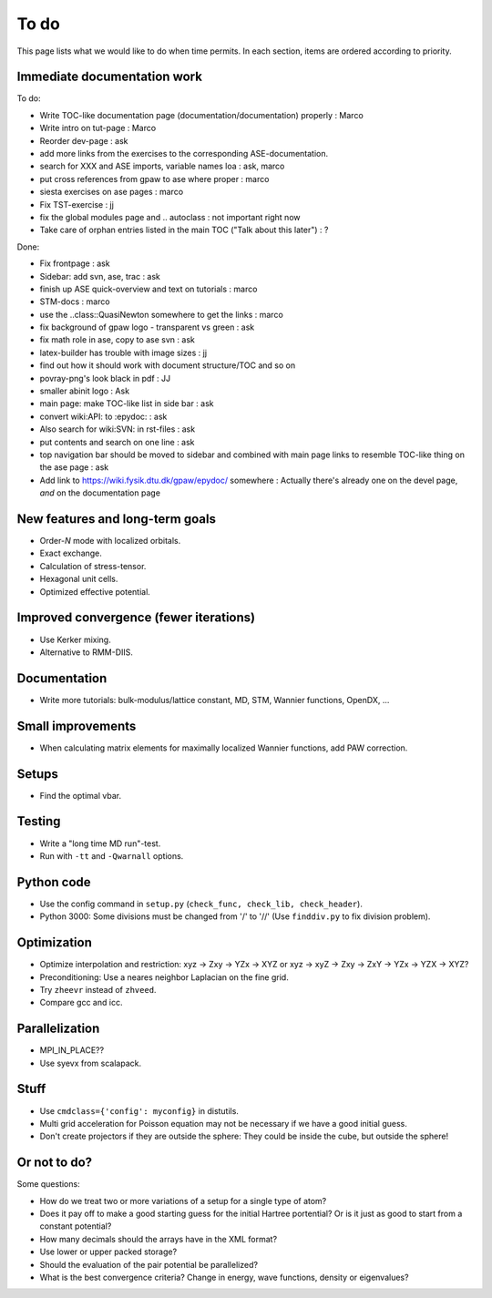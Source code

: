 .. _todo:

=====
To do
=====

This page lists what we would like to do when time permits.  In each section, items are ordered according to priority.


Immediate documentation work
============================

To do:

* Write TOC-like documentation page (documentation/documentation) properly : Marco
* Write intro on tut-page : Marco
* Reorder dev-page : ask
* add more links from the exercises to the corresponding ASE-documentation.
* search for XXX and ASE imports, variable names loa : ask, marco
* put cross references from gpaw to ase where proper : marco
* siesta exercises on ase pages  : marco
* Fix TST-exercise : jj

* fix the global modules page and .. autoclass : not important right now
* Take care of orphan entries listed in the main TOC ("Talk about this later") : ?

Done:

* Fix frontpage : ask
* Sidebar: add svn, ase, trac : ask
* finish up ASE quick-overview and text on tutorials : marco
* STM-docs : marco
* use the ..class::QuasiNewton somewhere to get the links : marco
* fix background of gpaw logo - transparent vs green  :  ask
* fix math role in ase, copy to ase svn : ask
* latex-builder has trouble with image sizes : jj
* find out how it should work with document structure/TOC and so on
* povray-png's look black in pdf : JJ
* smaller abinit logo : Ask
* main page:  make TOC-like list in side bar : ask
* convert wiki:API: to :epydoc: : ask
* Also search for wiki:SVN: in rst-files : ask
* put contents and search on one line : ask
* top navigation bar should be moved to sidebar and combined with main page links to resemble TOC-like thing on the ase page : ask
* Add link to https://wiki.fysik.dtu.dk/gpaw/epydoc/ somewhere : Actually there's already one on the devel page, *and* on the documentation page


New features and long-term goals
================================

* Order-*N* mode with localized orbitals.
* Exact exchange.
* Calculation of stress-tensor.
* Hexagonal unit cells.
* Optimized effective potential.


Improved convergence (fewer iterations)
=======================================

* Use Kerker mixing.
* Alternative to RMM-DIIS.


Documentation
=============

* Write more tutorials: bulk-modulus/lattice constant, MD, STM, Wannier functions, OpenDX, ...


Small improvements
==================

* When calculating matrix elements for maximally localized Wannier functions, add PAW correction.


Setups
======

* Find the optimal vbar.


Testing
=======

* Write a "long time MD run"-test.
* Run with ``-tt`` and ``-Qwarnall`` options.


Python code
===========

* Use the config command in ``setup.py`` (``check_func, check_lib, check_header``). 
* Python 3000:  Some divisions must be changed from '/' to '//' (Use ``finddiv.py`` to fix division problem).


Optimization
============

* Optimize interpolation and restriction: xyz -> Zxy -> YZx -> XYZ or xyz -> xyZ -> Zxy -> ZxY -> YZx -> YZX -> XYZ?
* Preconditioning:  Use a neares neighbor Laplacian on the fine grid.
* Try ``zheevr`` instead of ``zhveed``.
* Compare gcc and icc.


Parallelization
===============

* MPI_IN_PLACE??
* Use syevx from scalapack.


Stuff
=====

* Use ``cmdclass={'config': myconfig}`` in distutils.
* Multi grid acceleration for Poisson equation may not be necessary if we have a good initial guess.
* Don't create projectors if they are outside the sphere: They could be inside the cube, but outside the sphere!


Or not to do?
=============

Some questions:

* How do we treat two or more variations of a setup for a single type of atom?
* Does it pay off to make a good starting guess for the initial Hartree portential?  Or is it just as good to start from a constant potential?
* How many decimals should the arrays have in the XML format?  
* Use lower or upper packed storage?
* Should the evaluation of the pair potential be parallelized?
* What is the best convergence criteria? Change in energy, wave functions, density or eigenvalues?
